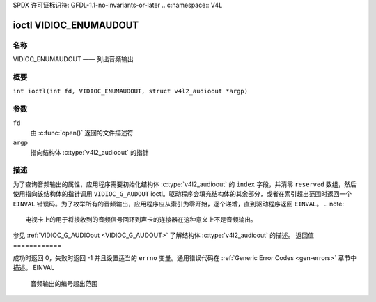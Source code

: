 SPDX 许可证标识符: GFDL-1.1-no-invariants-or-later
.. c:namespace:: V4L

.. _VIDIOC_ENUMAUDOUT:

**************************
ioctl VIDIOC_ENUMAUDOUT
**************************

名称
====

VIDIOC_ENUMAUDOUT —— 列出音频输出

概要
========

.. c:macro:: VIDIOC_ENUMAUDOUT

``int ioctl(int fd, VIDIOC_ENUMAUDOUT, struct v4l2_audioout *argp)``

参数
=========

``fd``
    由 :c:func:`open()` 返回的文件描述符
``argp``
    指向结构体 :c:type:`v4l2_audioout` 的指针
描述
===========

为了查询音频输出的属性，应用程序需要初始化结构体 :c:type:`v4l2_audioout` 的 ``index`` 字段，并清零 ``reserved`` 数组，然后使用指向该结构体的指针调用 ``VIDIOC_G_AUDOUT`` ioctl。驱动程序会填充结构体的其余部分，或者在索引超出范围时返回一个 ``EINVAL`` 错误码。为了枚举所有的音频输出，应用程序应从索引为零开始，逐个递增，直到驱动程序返回 ``EINVAL``。
.. note::

    电视卡上的用于将接收到的音频信号回环到声卡的连接器在这种意义上不是音频输出。
参见 :ref:`VIDIOC_G_AUDIOout <VIDIOC_G_AUDOUT>` 了解结构体 :c:type:`v4l2_audioout` 的描述。
返回值
============

成功时返回 0，失败时返回 -1 并且设置适当的 ``errno`` 变量。通用错误代码在 :ref:`Generic Error Codes <gen-errors>` 章节中描述。
EINVAL
    音频输出的编号超出范围
